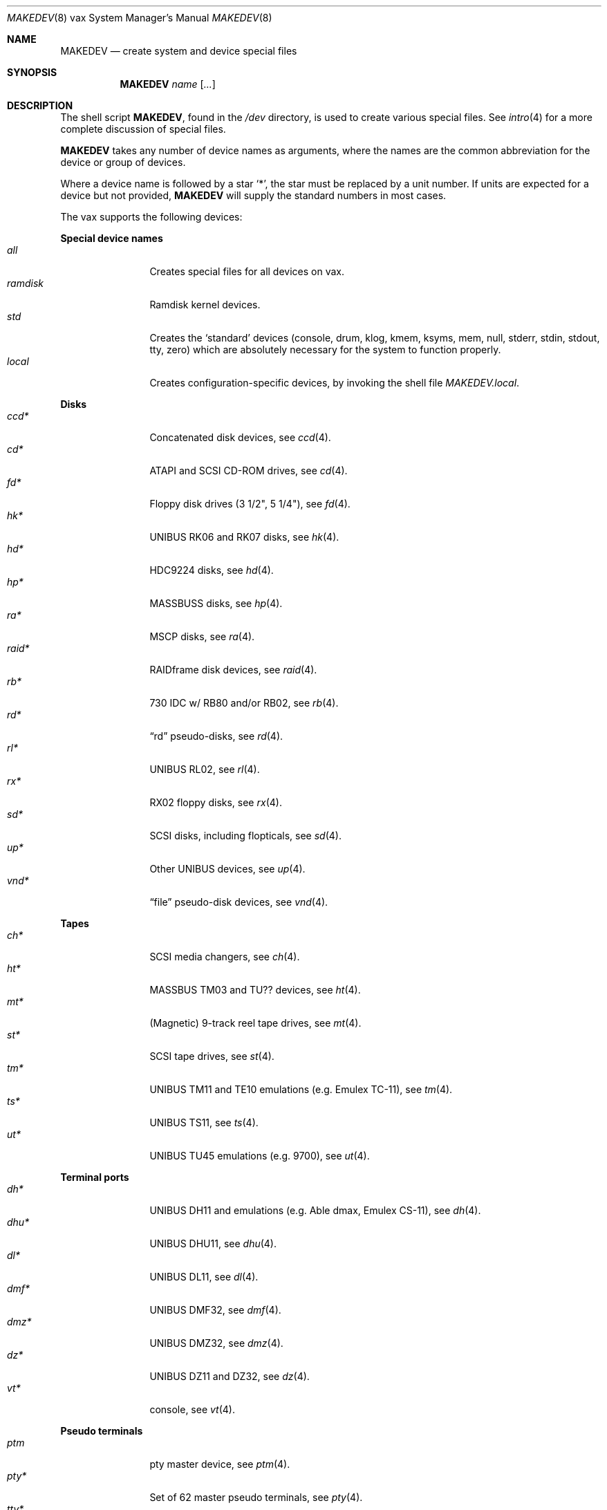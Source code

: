 .\" $OpenBSD$
.\"
.\" THIS FILE AUTOMATICALLY GENERATED.  DO NOT EDIT.
.\" generated from:
.\"
.\"	OpenBSD: etc.vax/MAKEDEV.md,v 1.20 2004/08/20 00:18:08 deraadt Exp 
.\"	OpenBSD: MAKEDEV.common,v 1.13 2005/01/10 07:53:57 dlg Exp 
.\"	OpenBSD: MAKEDEV.man,v 1.3 2004/03/12 18:12:12 miod Exp 
.\"	OpenBSD: MAKEDEV.mansub,v 1.2 2004/02/20 19:13:01 miod Exp 
.\"
.\" Copyright (c) 2004, Miodrag Vallat
.\" Copyright (c) 2001-2004 Todd T. Fries <todd@OpenBSD.org>
.\"
.\" Permission to use, copy, modify, and distribute this software for any
.\" purpose with or without fee is hereby granted, provided that the above
.\" copyright notice and this permission notice appear in all copies.
.\"
.\" THE SOFTWARE IS PROVIDED "AS IS" AND THE AUTHOR DISCLAIMS ALL WARRANTIES
.\" WITH REGARD TO THIS SOFTWARE INCLUDING ALL IMPLIED WARRANTIES OF
.\" MERCHANTABILITY AND FITNESS. IN NO EVENT SHALL THE AUTHOR BE LIABLE FOR
.\" ANY SPECIAL, DIRECT, INDIRECT, OR CONSEQUENTIAL DAMAGES OR ANY DAMAGES
.\" WHATSOEVER RESULTING FROM LOSS OF USE, DATA OR PROFITS, WHETHER IN AN
.\" ACTION OF CONTRACT, NEGLIGENCE OR OTHER TORTIOUS ACTION, ARISING OUT OF
.\" OR IN CONNECTION WITH THE USE OR PERFORMANCE OF THIS SOFTWARE.
.\"
.Dd January 10, 2005
.Dt MAKEDEV 8 vax
.Os
.Sh NAME
.Nm MAKEDEV
.Nd create system and device special files
.Sh SYNOPSIS
.Nm MAKEDEV
.Ar name
.Op Ar ...
.Sh DESCRIPTION
The shell script
.Nm ,
found in the
.Pa /dev
directory, is used to create various special files.
See
.Xr intro 4
for a more complete discussion of special files.
.Pp
.Nm
takes any number of device names as arguments, where the names are
the common abbreviation for the device or group of devices.
.Pp
Where a device name is followed by a star
.Sq * ,
the star must be replaced by a unit number.
If units are expected for a device but not provided,
.Nm
will supply the standard numbers in most cases.
.Pp
The vax supports the following devices:
.Pp
.Sy Special device names
.Bl -tag -width tenletters -compact
.It Ar all
Creates special files for all devices on vax.
.It Ar ramdisk
Ramdisk kernel devices.
.It Ar std
Creates the
.Sq standard
devices (console, drum, klog, kmem, ksyms, mem, null,
stderr, stdin, stdout, tty, zero)
which are absolutely necessary for the system to function properly.
.It Ar local
Creates configuration-specific devices, by invoking the shell file
.Pa MAKEDEV.local .
.El
.Pp
.Sy Disks
.Bl -tag -width tenletters -compact
.It Ar ccd*
Concatenated disk devices, see
.Xr ccd 4 .
.It Ar cd*
ATAPI and SCSI CD-ROM drives, see
.Xr cd 4 .
.It Ar fd*
Floppy disk drives (3 1/2", 5 1/4"), see
.Xr fd 4 .
.It Ar hk*
UNIBUS RK06 and RK07 disks, see
.Xr hk 4 .
.It Ar hd*
HDC9224 disks, see
.Xr hd 4 .
.It Ar hp*
MASSBUSS disks, see
.Xr hp 4 .
.It Ar ra*
MSCP disks, see
.Xr ra 4 .
.It Ar raid*
RAIDframe disk devices, see
.Xr raid 4 .
.It Ar rb*
730 IDC w/ RB80 and/or RB02, see
.Xr rb 4 .
.It Ar rd*
.Dq rd
pseudo-disks, see
.Xr rd 4 .
.It Ar rl*
UNIBUS RL02, see
.Xr rl 4 .
.It Ar rx*
RX02 floppy disks, see
.Xr rx 4 .
.It Ar sd*
SCSI disks, including flopticals, see
.Xr sd 4 .
.It Ar up*
Other UNIBUS devices, see
.Xr up 4 .
.It Ar vnd*
.Dq file
pseudo-disk devices, see
.Xr vnd 4 .
.El
.Pp
.Sy Tapes
.Bl -tag -width tenletters -compact
.It Ar ch*
SCSI media changers, see
.Xr ch 4 .
.It Ar ht*
MASSBUS TM03 and TU?? devices, see
.Xr ht 4 .
.It Ar mt*
(Magnetic) 9-track reel tape drives, see
.Xr mt 4 .
.It Ar st*
SCSI tape drives, see
.Xr st 4 .
.It Ar tm*
UNIBUS TM11 and TE10 emulations (e.g. Emulex TC-11), see
.Xr tm 4 .
.It Ar ts*
UNIBUS TS11, see
.Xr ts 4 .
.It Ar ut*
UNIBUS TU45 emulations (e.g. 9700), see
.Xr ut 4 .
.El
.Pp
.Sy Terminal ports
.Bl -tag -width tenletters -compact
.It Ar dh*
UNIBUS DH11 and emulations (e.g. Able dmax, Emulex CS-11), see
.Xr dh 4 .
.It Ar dhu*
UNIBUS DHU11, see
.Xr dhu 4 .
.It Ar dl*
UNIBUS DL11, see
.Xr dl 4 .
.It Ar dmf*
UNIBUS DMF32, see
.Xr dmf 4 .
.It Ar dmz*
UNIBUS DMZ32, see
.Xr dmz 4 .
.It Ar dz*
UNIBUS DZ11 and DZ32, see
.Xr dz 4 .
.It Ar vt*
console, see
.Xr vt 4 .
.El
.Pp
.Sy Pseudo terminals
.Bl -tag -width tenletters -compact
.It Ar ptm
pty master device, see
.Xr ptm 4 .
.It Ar pty*
Set of 62 master pseudo terminals, see
.Xr pty 4 .
.It Ar tty*
Set of 62 slave pseudo terminals, see
.Xr tty 4 .
.El
.Pp
.Sy Special purpose devices
.Bl -tag -width tenletters -compact
.It Ar bpf*
Berkeley Packet Filter, see
.Xr bpf 4 .
.It Ar fd
fd/* nodes for fdescfs, see
.Xr mount_fdesc 8 .
.It Ar lkm
Loadable kernel modules interface, see
.Xr lkm 4 .
.It Ar pf*
Packet Filter, see
.Xr pf 4 .
.It Ar *random
In-kernel random data source, see
.Xr random 4 .
.It Ar ses*
SES/SAF-TE SCSI devices, see
.Xr ses 4 .
.It Ar ss*
SCSI scanners, see
.Xr ss 4 .
.It Ar systrace*
System call tracing device, see
.Xr systrace 4 .
.It Ar tun*
Network tunnel driver, see
.Xr tun 4 .
.It Ar uk*
Unknown SCSI devices, see
.Xr uk 4 .
.It Ar xfs*
XFS filesystem node, see
.Xr mount_xfs 8 .
.El
.Sh FILES
.Bl -tag -width /dev -compact
.It Pa /dev
The special file directory.
.El
.Sh SEE ALSO
.Xr intro 4 ,
.Xr config 8 ,
.Xr mknod 8
